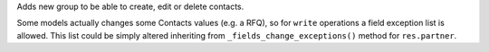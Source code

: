 Adds new group to be able to create, edit or delete contacts.

Some models actually changes some Contacts values (e.g. a RFQ),
so for ``write`` operations a field exception list is allowed.
This list could be simply altered inheriting from 
``_fields_change_exceptions()`` method for ``res.partner``.
